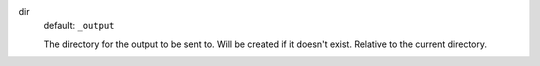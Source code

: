 dir
  default: ``_output``

  The directory for the output to be sent to. Will be created if it doesn't exist. Relative to the current directory.
